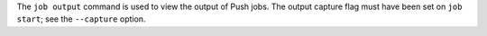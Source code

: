 .. The contents of this file may be included in multiple topics (using the includes directive).
.. The contents of this file should be modified in a way that preserves its ability to appear in multiple topics.

The ``job output`` command is used to view the output of Push jobs. The output capture flag must have been set on ``job start``; see the ``--capture`` option.
